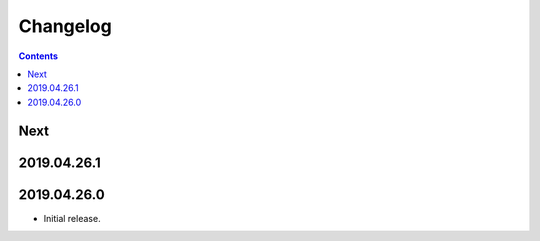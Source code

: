 Changelog
=========

.. contents::

Next
----

2019.04.26.1
------------

2019.04.26.0
------------

* Initial release.
